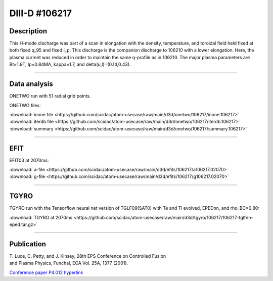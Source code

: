 DIII-D #106217
==============

Description
-----------

This H-mode discharge was part of a scan in elongation
with the density, temperature, and toroidal field held fixed 
at both fixed q_95 and fixed I_p. This discharge is the companion
discharge to 106210 with a lower elongation. Here, the plasma
current was reduced in order to maintain the same q-profile as
in 106210. The major plasma parameters are 
Bt=1.9T, Ip=0.84MA, kappa=1.7, and delta(u,l)=(0.14,0.43). 

----

Data analysis
-------------

ONETWO run with 51 radial grid points.

ONETWO files:

| :download:`inone file <https://github.com/scidac/atom-usecase/raw/main/d3d/onetwo/106217/inone.106217>`
| :download:`iterdb file <https://github.com/scidac/atom-usecase/raw/main/d3d/onetwo/106217/iterdb.106217>`
| :download:`summary <https://github.com/scidac/atom-usecase/raw/main/d3d/onetwo/106217/summary.106217>`

.. toggle-header::
   :header: **Reviewplus time traces**

   .. figure:: ../images/revplus/106217-revplus.png

----

EFIT
----

EFIT03 at 2070ms:

| :download:`a-file <https://github.com/scidac/atom-usecase/raw/main/d3d/efits/106217/a106217.02070>`
| :download:`g-file <https://github.com/scidac/atom-usecase/raw/main/d3d/efits/106217/g106217.02070>`

.. toggle-header::
   :header: **Plots of EFIT at 2070ms**

   .. figure:: ../efits/106217-efit.png

----

TGYRO
-----

TGYRO run with the Tensorflow neural net version of TGLF09(SAT0) with Te and Ti evolved, EPEDnn, 
and rho_BC=0.80:

| :download:`TGYRO at 2070ms <https://github.com/scidac/atom-usecase/raw/main/d3d/tgyro/106217/106217-tglfnn-eped.tar.gz>`

.. toggle-header::
   :header: **Plot of Te**

   .. figure:: ../images/tgyro/106217/106217-tglfnn-eped-te.png

.. toggle-header::
   :header: **Plot of Ti**

   .. figure:: ../images/tgyro/106217/106217-tglfnn-eped-ti.png

----

Publication
-----------

| T. Luce, C. Petty, and J. Kinsey, 28th EPS Conference on Controlled Fusion 
| and Plasma Physics, Funchal, ECA Vol. 25A, 1377 (2001).
`Conference paper P4.012 hyperlink <http://epsppd.epfl.ch/Madeira/html/authors/nav/AutL04fr.html>`__
